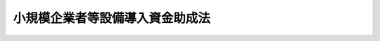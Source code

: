 .. _S31HO115:

================================
小規模企業者等設備導入資金助成法
================================

.. raw:: html
    
    
    <b>小規模企業者等設備導入資金助成法<br>
    （昭和三十一年五月二十二日法律第百十五号）</b><br><br><div align="right">最終改正：平成二三年一二月一四日法律第一二二号</div><br><p>
    </p><div class="arttitle"><a name="1000000000000000000000000000000000000000000000000100000000000000000000000000000">（目的）</a>
    </div><div class="item"><b>第一条</b>
    <a name="1000000000000000000000000000000000000000000000000100000000001000000000000000000"></a>
    　この法律は、小規模企業者等の創業及び経営基盤の強化に必要な設備の導入の促進に資するための資金の貸付けを行う都道府県に対し、国が必要な助成を行うことにより、小規模企業者等の創業及び経営基盤の強化の促進に寄与することを目的とする。
    </div>
    
    <p>
    </p><div class="arttitle"><a name="1000000000000000000000000000000000000000000000000200000000000000000000000000000">（定義）</a>
    </div><div class="item"><b>第二条</b>
    <a name="1000000000000000000000000000000000000000000000000200000000001000000000000000000"></a>
    　この法律において「小規模企業者等」とは、次の各号のいずれかに該当する者をいう。
    <div class="number"><b><a name="1000000000000000000000000000000000000000000000000200000000001000000001000000000">一</a>
    </b>
    　小規模企業者（常時使用する従業員の数が二十人（商業又はサービス業に属する事業を主たる事業として営む者にあつては、五人）以下の事業者をいう。次号において同じ。）
    </div>
    <div class="number"><b><a name="1000000000000000000000000000000000000000000000000200000000001000000002000000000">二</a>
    </b>
    　小規模企業者以外の中小企業者（<a href="/cgi-bin/idxrefer.cgi?H_FILE=%8f%ba%8e%4f%94%aa%96%40%88%ea%8c%dc%8e%6c&amp;REF_NAME=%92%86%8f%ac%8a%e9%8b%c6%8a%ee%96%7b%96%40&amp;ANCHOR_F=&amp;ANCHOR_T=" target="inyo">中小企業基本法</a>
    （昭和三十八年法律第百五十四号）<a href="/cgi-bin/idxrefer.cgi?H_FILE=%8f%ba%8e%4f%94%aa%96%40%88%ea%8c%dc%8e%6c&amp;REF_NAME=%91%e6%93%f1%8f%f0%91%e6%88%ea%8d%80&amp;ANCHOR_F=1000000000000000000000000000000000000000000000000200000000001000000000000000000&amp;ANCHOR_T=1000000000000000000000000000000000000000000000000200000000001000000000000000000#1000000000000000000000000000000000000000000000000200000000001000000000000000000" target="inyo">第二条第一項</a>
    各号に掲げるものをいう。）であつて、常時使用する従業員の数が政令で定める数以下の事業者であるもののうち、創業及び経営基盤の強化に必要な設備の導入を促進する必要があるものとして政令で定めるもの
    </div>
    </div>
    <div class="item"><b><a name="1000000000000000000000000000000000000000000000000200000000002000000000000000000">２</a>
    </b>
    　この法律において「創業者」とは、次に掲げる者（第一号及び第二号に掲げる者にあつては小規模企業者等となることが見込まれる者に、第三号及び第四号に掲げる者にあつては小規模企業者等に限る。）をいう。
    <div class="number"><b><a name="1000000000000000000000000000000000000000000000000200000000002000000001000000000">一</a>
    </b>
    　事業を営んでいない個人であつて、一月以内に新たに事業を開始する具体的な計画を有するもの（次号に掲げるものを除く。）
    </div>
    <div class="number"><b><a name="1000000000000000000000000000000000000000000000000200000000002000000002000000000">二</a>
    </b>
    　事業を営んでいない個人であつて、二月以内に、新たに会社を設立し、かつ、当該新たに設立された会社が事業を開始する具体的な計画を有するもの
    </div>
    <div class="number"><b><a name="1000000000000000000000000000000000000000000000000200000000002000000003000000000">三</a>
    </b>
    　新たに事業を開始した個人（当該事業を開始した日前に事業を営んでいなかつたものに限る。）であつて、事業を開始した日以後五年を経過していないもの
    </div>
    <div class="number"><b><a name="1000000000000000000000000000000000000000000000000200000000002000000004000000000">四</a>
    </b>
    　新たに設立された会社（当該設立の日前に事業を営んでいなかつた個人により設立されたものに限る。）であつて、その設立の日以後五年を経過していないもの
    </div>
    </div>
    <div class="item"><b><a name="1000000000000000000000000000000000000000000000000200000000003000000000000000000">３</a>
    </b>
    　この法律において「小規模企業者等設備導入資金」とは、小規模企業者等の創業及び経営基盤の強化に必要な設備の導入の促進に資するため、都道府県が貸与機関に対して貸し付ける設備資金貸付事業及び設備貸与事業を行うのに必要な資金をいう。
    </div>
    <div class="item"><b><a name="1000000000000000000000000000000000000000000000000200000000004000000000000000000">４</a>
    </b>
    　この法律において「貸与機関」とは、一般社団法人又は一般財団法人であつて、設備資金貸付事業又は設備貸与事業を行うものをいう。
    </div>
    <div class="item"><b><a name="1000000000000000000000000000000000000000000000000200000000005000000000000000000">５</a>
    </b>
    　この法律において「設備資金貸付事業」とは、次に掲げる設備又はプログラムについて、その設置又はプログラム使用権の取得に充てられる資金の貸付けを行う事業をいう。
    <div class="number"><b><a name="1000000000000000000000000000000000000000000000000200000000005000000001000000000">一</a>
    </b>
    　創業者の設備又はプログラムであつて、その事業を行うために必要があると認められるもの
    </div>
    <div class="number"><b><a name="1000000000000000000000000000000000000000000000000200000000005000000002000000000">二</a>
    </b>
    　小規模企業者等（創業者を除く。次項第二号において同じ。）の設備又はプログラムであつて、その経営基盤の強化を図るために新たに導入する必要があると認められるもの
    </div>
    </div>
    <div class="item"><b><a name="1000000000000000000000000000000000000000000000000200000000006000000000000000000">６</a>
    </b>
    　この法律において「設備貸与事業」とは、次に掲げる設備又はプログラムについて、その譲渡し若しくは貸付け又はプログラム使用権の提供（プログラム使用権を契約に基づき取得させることをいう。以下同じ。）を行う事業をいう。
    <div class="number"><b><a name="1000000000000000000000000000000000000000000000000200000000006000000001000000000">一</a>
    </b>
    　創業者の事業の用に供する設備又はプログラムであつて、その事業を行うために必要があると認められるもの
    </div>
    <div class="number"><b><a name="1000000000000000000000000000000000000000000000000200000000006000000002000000000">二</a>
    </b>
    　小規模企業者等の事業の用に供する設備又はプログラムであつて、その経営基盤の強化を図るために新たに導入する必要があると認められるもの
    </div>
    </div>
    <div class="item"><b><a name="1000000000000000000000000000000000000000000000000200000000007000000000000000000">７</a>
    </b>
    　この法律において「プログラム」とは、<a href="/cgi-bin/idxrefer.cgi?H_FILE=%8f%ba%8e%6c%8c%dc%96%40%8b%e3%81%5a&amp;REF_NAME=%8f%ee%95%f1%8f%88%97%9d%82%cc%91%a3%90%69%82%c9%8a%d6%82%b7%82%e9%96%40%97%a5&amp;ANCHOR_F=&amp;ANCHOR_T=" target="inyo">情報処理の促進に関する法律</a>
    （昭和四十五年法律第九十号）<a href="/cgi-bin/idxrefer.cgi?H_FILE=%8f%ba%8e%6c%8c%dc%96%40%8b%e3%81%5a&amp;REF_NAME=%91%e6%93%f1%8f%f0%91%e6%93%f1%8d%80&amp;ANCHOR_F=1000000000000000000000000000000000000000000000000200000000002000000000000000000&amp;ANCHOR_T=1000000000000000000000000000000000000000000000000200000000002000000000000000000#1000000000000000000000000000000000000000000000000200000000002000000000000000000" target="inyo">第二条第二項</a>
    に規定するプログラムをいい、「プログラム使用権」とは、プログラムを情報処理（<a href="/cgi-bin/idxrefer.cgi?H_FILE=%8f%ba%8e%6c%8c%dc%96%40%8b%e3%81%5a&amp;REF_NAME=%93%af%8f%f0%91%e6%88%ea%8d%80&amp;ANCHOR_F=1000000000000000000000000000000000000000000000000200000000001000000000000000000&amp;ANCHOR_T=1000000000000000000000000000000000000000000000000200000000001000000000000000000#1000000000000000000000000000000000000000000000000200000000001000000000000000000" target="inyo">同条第一項</a>
    に規定する情報処理をいう。）のために使用する権利をいう。
    </div>
    
    <p>
    </p><div class="arttitle"><a name="1000000000000000000000000000000000000000000000000300000000000000000000000000000">（都道府県に対する国の助成等）</a>
    </div><div class="item"><b>第三条</b>
    <a name="1000000000000000000000000000000000000000000000000300000000001000000000000000000"></a>
    　国は、小規模企業者等の創業及び経営基盤の強化に資するため、都道府県が小規模企業者等設備導入資金の貸付けの事業（以下「小規模企業者等設備導入資金貸付事業」という。）を行うときは、その都道府県に対し、予算の範囲内において、その事業に必要な資金の一部を貸し付けることができる。ただし、第十条第一項の規定により都道府県が設置する特別会計において小規模企業者等設備導入資金貸付事業に運用することができる資金の額がその事業を行うのに必要かつ適当と認められる一定額に達した都道府県については、この限りでない。
    </div>
    <div class="item"><b><a name="1000000000000000000000000000000000000000000000000300000000002000000000000000000">２</a>
    </b>
    　前項ただし書の一定額は、都道府県ごとに、経済産業大臣が財務大臣と協議して定める。
    </div>
    
    <p>
    </p><div class="arttitle"><a name="1000000000000000000000000000000000000000000000000400000000000000000000000000000">（貸付金の限度）</a>
    </div><div class="item"><b>第四条</b>
    <a name="1000000000000000000000000000000000000000000000000400000000001000000000000000000"></a>
    　都道府県が貸与機関に対して貸し付けることができる小規模企業者等設備導入資金の金額は、設備資金貸付事業にあつては当該事業を行うのに必要な金額に相当する額以内の額、設備貸与事業にあつては当該事業を行うのに必要な金額の二分の一に相当する額以内の額とする。
    </div>
    <div class="item"><b><a name="1000000000000000000000000000000000000000000000000400000000002000000000000000000">２</a>
    </b>
    　貸与機関が小規模企業者等設備導入資金の貸付けを受けて行う設備資金貸付事業に係る一の借主に対して貸し付けることができる貸付金の金額は、一の設備又は一のプログラム使用権につき、貸与機関が必要と認めた金額の二分の一に相当する額以内の額とする。
    </div>
    
    <p>
    </p><div class="arttitle"><a name="1000000000000000000000000000000000000000000000000500000000000000000000000000000">（利率及び償還期間）</a>
    </div><div class="item"><b>第五条</b>
    <a name="1000000000000000000000000000000000000000000000000500000000001000000000000000000"></a>
    　都道府県が貸し付ける小規模企業者等設備導入資金は、無利子とし、その償還期間は、八年を超えない範囲内で政令で定める期間とする。ただし、<a href="/cgi-bin/idxrefer.cgi?H_FILE=%8f%ba%93%f1%8e%6c%96%40%8e%b5%81%5a&amp;REF_NAME=%8d%7a%8e%52%95%db%88%c0%96%40&amp;ANCHOR_F=&amp;ANCHOR_T=" target="inyo">鉱山保安法</a>
    （昭和二十四年法律第七十号）<a href="/cgi-bin/idxrefer.cgi?H_FILE=%8f%ba%93%f1%8e%6c%96%40%8e%b5%81%5a&amp;REF_NAME=%91%e6%8f%5c%8e%4f%8f%f0%91%e6%88%ea%8d%80&amp;ANCHOR_F=1000000000000000000000000000000000000000000000001300000000001000000000000000000&amp;ANCHOR_T=1000000000000000000000000000000000000000000000001300000000001000000000000000000#1000000000000000000000000000000000000000000000001300000000001000000000000000000" target="inyo">第十三条第一項</a>
    の規定により設置する汚水の処理施設又は騒音を防止するための施設、<a href="/cgi-bin/idxrefer.cgi?H_FILE=%8f%ba%8e%6c%8c%dc%96%40%88%ea%8e%4f%94%aa&amp;REF_NAME=%90%85%8e%bf%89%98%91%f7%96%68%8e%7e%96%40&amp;ANCHOR_F=&amp;ANCHOR_T=" target="inyo">水質汚濁防止法</a>
    （昭和四十五年法律第百三十八号）<a href="/cgi-bin/idxrefer.cgi?H_FILE=%8f%ba%8e%6c%8c%dc%96%40%88%ea%8e%4f%94%aa&amp;REF_NAME=%91%e6%93%f1%8f%f0%91%e6%93%f1%8d%80&amp;ANCHOR_F=1000000000000000000000000000000000000000000000000200000000002000000000000000000&amp;ANCHOR_T=1000000000000000000000000%E8%A6%8F%E5%AE%9A%E3%81%99%E3%82%8B%E7%89%B9%E5%AE%9A%E6%96%BD%E8%A8%AD%E3%81%8B%E3%82%89%E6%8E%92%E5%87%BA%E3%81%95%E3%82%8C%E3%82%8B%E6%B1%9A%E6%B0%B4%E5%8F%88%E3%81%AF%E5%BB%83%E6%B6%B2%E3%82%92%E5%87%A6%E7%90%86%E3%81%99%E3%82%8B%E3%81%9F%E3%82%81%E3%81%AE%E6%96%BD%E8%A8%AD%E5%8F%8A%E3%81%B3%E3%81%93%E3%82%8C%E3%81%AB%E9%99%84%E5%B1%9E%E3%81%99%E3%82%8B%E6%96%BD%E8%A8%AD%E3%80%81&lt;A%20HREF=" target="inyo">大気汚染防止法</a>
    （昭和四十三年法律第九十七号）<a href="/cgi-bin/idxrefer.cgi?H_FILE=%8f%ba%8e%6c%8e%4f%96%40%8b%e3%8e%b5&amp;REF_NAME=%91%e6%93%f1%8f%f0%91%e6%8e%4f%8d%80&amp;ANCHOR_F=1000000000000000000000000000000000000000000000000200000000003000000000000000000&amp;ANCHOR_T=1000000000000000000000000000000000000000000000000200000000003000000000000000000#1000000000000000000000000000000000000000000000000200000000003000000000000000000" target="inyo">第二条第三項</a>
    に規定するばい煙処理施設又は<a href="/cgi-bin/idxrefer.cgi?H_FILE=%8f%ba%8e%6c%8e%4f%96%40%8b%e3%8e%b5&amp;REF_NAME=%93%af%8f%f0%91%e6%8f%5c%8d%80&amp;ANCHOR_F=1000000000000000000000000000000000000000000000000200000000010000000000000000000&amp;ANCHOR_T=1000000000000000000000000000000000000000000000000200000000010000000000000000000#1000000000000000000000000000000000000000000000000200000000010000000000000000000" target="inyo">同条第十項</a>
    に規定する一般粉じん発生施設若しくは<a href="/cgi-bin/idxrefer.cgi?H_FILE=%8f%ba%8e%6c%8e%4f%96%40%8b%e3%8e%b5&amp;REF_NAME=%93%af%8f%f0%91%e6%8f%5c%88%ea%8d%80&amp;ANCHOR_F=1000000000000000000000000000000000000000000000000200000000011000000000000000000&amp;ANCHOR_T=1000000000000000000000000000000000000000000000000200000000011000000000000000000#1000000000000000000000000000000000000000000000000200000000011000000000000000000" target="inyo">同条第十一項</a>
    に規定する特定粉じん発生施設から排出され若しくは飛散する粉じんを防止するための施設、<a href="/cgi-bin/idxrefer.cgi?H_FILE=%8f%ba%8e%6c%8e%4f%96%40%8b%e3%94%aa&amp;REF_NAME=%91%9b%89%b9%8b%4b%90%a7%96%40&amp;ANCHOR_F=&amp;ANCHOR_T=" target="inyo">騒音規制法</a>
    （昭和四十三年法律第九十八号）<a href="/cgi-bin/idxrefer.cgi?H_FILE=%8f%ba%8e%6c%8e%4f%96%40%8b%e3%94%aa&amp;REF_NAME=%91%e6%93%f1%8f%f0%91%e6%93%f1%8d%80&amp;ANCHOR_F=1000000000000000000000000000000000000000000000000200000000002000000000000000000&amp;ANCHOR_T=1000000000000000000000000000000000000000000000000200000000002000000000000000000#1000000000000000000000000000000000000000000000000200000000002000000000000000000" target="inyo">第二条第二項</a>
    の特定工場等において発生する騒音を防止するための施設、<a href="/cgi-bin/idxrefer.cgi?H_FILE=%8f%ba%8c%dc%88%ea%96%40%98%5a%8e%6c&amp;REF_NAME=%90%55%93%ae%8b%4b%90%a7%96%40&amp;ANCHOR_F=&amp;ANCHOR_T=" target="inyo">振動規制法</a>
    （昭和五十一年法律第六十四号）<a href="/cgi-bin/idxrefer.cgi?H_FILE=%8f%ba%8c%dc%88%ea%96%40%98%5a%8e%6c&amp;REF_NAME=%91%e6%93%f1%8f%f0%91%e6%93%f1%8d%80&amp;ANCHOR_F=1000000000000000000000000000000000000000000000000200000000002000000000000000000&amp;ANCHOR_T=1000000000000000000000000000000000000000000000000200000000002000000000000000000#1000000000000000000000000000000000000000000000000200000000002000000000000000000" target="inyo">第二条第二項</a>
    の特定工場等において発生する振動を防止するための施設、<a href="/cgi-bin/idxrefer.cgi?H_FILE=%8f%ba%8e%6c%98%5a%96%40%8b%e3%88%ea&amp;REF_NAME=%88%ab%8f%4c%96%68%8e%7e%96%40&amp;ANCHOR_F=&amp;ANCHOR_T=" target="inyo">悪臭防止法</a>
    （昭和四十六年法律第九十一号）<a href="/cgi-bin/idxrefer.cgi?H_FILE=%8f%ba%8e%6c%98%5a%96%40%8b%e3%88%ea&amp;REF_NAME=%91%e6%8e%4f%8f%f0&amp;ANCHOR_F=1000000000000000000000000000000000000000000000000300000000000000000000000000000&amp;ANCHOR_T=1000000000000000000000000000000000000000000000000300000000000000000000000000000#1000000000000000000000000000000000000000000000000300000000000000000000000000000" target="inyo">第三条</a>
    に規定する悪臭原因物の事業場からの排出を防止するための施設、<a href="/cgi-bin/idxrefer.cgi?H_FILE=%95%bd%88%ea%88%ea%96%40%88%ea%81%5a%8c%dc&amp;REF_NAME=%83%5f%83%43%83%49%83%4c%83%56%83%93%97%de%91%ce%8d%f4%93%c1%95%ca%91%5b%92%75%96%40&amp;ANCHOR_F=&amp;ANCHOR_T=" target="inyo">ダイオキシン類対策特別措置法</a>
    （平成十一年法律第百五号）<a href="/cgi-bin/idxrefer.cgi?H_FILE=%95%bd%88%ea%88%ea%96%40%88%ea%81%5a%8c%dc&amp;REF_NAME=%91%e6%93%f1%8f%f0%91%e6%93%f1%8d%80&amp;ANCHOR_F=1000000000000000000000000000000000000000000000000200000000002000000000000000000&amp;ANCHOR_T=1000000000000000000000000000000000000000000000000200000000002000000000000000000#1000000000000000000000000000000000000000000000000200000000002000000000000000000" target="inyo">第二条第二項</a>
    に規定する特定施設から排出されるダイオキシン類（<a href="/cgi-bin/idxrefer.cgi?H_FILE=%95%bd%88%ea%88%ea%96%40%88%ea%81%5a%8c%dc&amp;REF_NAME=%93%af%8f%f0%91%e6%88%ea%8d%80&amp;ANCHOR_F=1000000000000000000000000000000000000000000000000200000000001000000000000000000&amp;ANCHOR_T=1000000000000000000000000000000000000000000000000200000000001000000000000000000#1000000000000000000000000000000000000000000000000200000000001000000000000000000" target="inyo">同条第一項</a>
    に規定するダイオキシン類をいう。）の排出を防止するための施設その他公害を防止するための施設であつて政令で定めるものに係る貸付金の償還期間は、十三年を超えない範囲内で政令で定める期間とする。
    </div>
    <div class="item"><b><a name="1000000000000000000000000000000000000000000000000500000000002000000000000000000">２</a>
    </b>
    　貸与機関が小規模企業者等設備導入資金の貸付けを受けて行う設備資金貸付事業に係る貸付金は、無利子とし、その償還期間は、七年を超えない範囲内で政令で定める期間とする。ただし、前項ただし書に規定する施設に係る貸付金の償還期間は、十二年を超えない範囲内で政令で定める期間とする。
    </div>
    <div class="item"><b><a name="1000000000000000000000000000000000000000000000000500000000003000000000000000000">３</a>
    </b>
    　貸与機関が小規模企業者等設備導入資金の貸付けを受けて行う設備貸与事業に係る設備の譲渡し若しくは貸付け又はプログラム使用権の提供の対価の支払期間は、七年を超えない範囲内で政令で定める期間とする。ただし、第一項ただし書に規定する施設に係る対価の支払期間は、十二年を超えない範囲内で政令で定める期間とする。
    </div>
    
    <p>
    </p><div class="arttitle"><a name="1000000000000000000000000000000000000000000000000600000000000000000000000000000">（担保又は保証人）</a>
    </div><div class="item"><b>第六条</b>
    <a name="1000000000000000000000000000000000000000000000000600000000001000000000000000000"></a>
    　貸与機関は、小規模企業者等設備導入資金の貸付けを受けて行う設備資金貸付事業に係る資金の貸付けについては、借主に対し、担保を提供させ、又は保証人を立てさせなければならない。
    </div>
    <div class="item"><b><a name="1000000000000000000000000000000000000000000000000600000000002000000000000000000">２</a>
    </b>
    　前項の保証人は、借主と連帯して債務を負担するものとする。
    </div>
    
    <p>
    </p><div class="arttitle"><a name="1000000000000000000000000000000000000000000000000700000000000000000000000000000">（期限前償還）</a>
    </div><div class="用権の提供の対価の全部若しくは一部の支払を請求することができる。"><b><a name="1000000000000000000000000000000000000000000000000700000000002000000001000000000">一</a>
    </b>
    　貸付金を貸付けの目的以外の目的に使用し、又は設備を譲渡し若しくは貸付けの目的以外の目的に使用し、若しくはプログラムをプログラム使用権の提供の目的以外の目的に使用したとき。
    </div>
    <div class="number"><b><a name="1000000000000000000000000000000000000000000000000700000000002000000002000000000">二</a>
    </b>
    　貸付金の償還又は設備の譲渡し若しくは貸付け若しくはプログラム使用権の提供の対価の支払を怠つたとき。
    </div>
    <div class="number"><b><a name="1000000000000000000000000000000000000000000000000700000000002000000003000000000">三</a>
    </b>
    　その他正当な理由がないのに貸付金の貸付け又は設備の譲渡し若しくは貸付け若しくはプログラム使用権の提供の条件に違反したとき。
    </div>
    
    
    <p>
    </p><div class="arttitle"><a name="1000000000000000000000000000000000000000000000000800000000000000000000000000000">（償還の免除）</a>
    </div><div class="item"><b>第八条</b>
    <a name="1000000000000000000000000000000000000000000000000800000000001000000000000000000"></a>
    　都道府県は、災害その他貸与機関から資金の貸付け又は設備の譲渡し若しくは貸付けを受けた者の責めに帰することができない理由により、その者が資金の貸付け又は設備の譲渡し若しくは貸付けを受けて設置した設備が滅失した場合において、やむを得ないと認められるときは、経済産業大臣の承認を受けて、小規模企業者等設備導入資金の貸付金の全部又は一部の償還を免除することができる。
    </div>
    
    <p>
    </p><div class="arttitle"><a name="1000000000000000000000000000000000000000000000000900000000000000000000000000000">（違約金）</a>
    </div><div class="item"><b>第九条</b>
    <a name="1000000000000000000000000000000000000000000000000900000000001000000000000000000"></a>
    　都道府県は、貸与機関が支払期日までに貸付金を償還せず、又は第七条第一項第二号に該当することを理由として同項の規定による請求を受けた金額を支払わなかつたときは、支払期日の翌日から支払の日までの日数に応じその延滞した額につき年十・七五パーセントの割合で計算した違約金を支払うべきことを請求することができる。
    </div>
    <div class="item"><b><a name="1000000000000000000000000000000000000000000000000900000000002000000000000000000">２</a>
    </b>
    　都道府県は、貸与機関が第七条第一項第一号又は第三号に該当することを理由として同項の規定による請求をするときは、当該請求に係る貸付金の貸付けの日から支払の日までの日数に応じ貸付金の金額につき年十・七五パーセントの割合で計算した違約金を支払うべきことを併せて請求することができる。
    </div>
    <div class="item"><b><a name="1000000000000000000000000000000000000000000000000900000000003000000000000000000">３</a>
    </b>
    　貸与機関は、小規模企業者等設備導入資金の貸付けを受けて行う設備資金貸付事業又は設備貸与事業に係る資金の貸付け又は設備の譲渡し若しくは貸付け若しくはプログラム使用権の提供を受けた者が支払期日までに貸付金を償還せず、若しくは譲渡し若しくは貸付け若しくは提供の対価の支払をせず、又は第七条第二項第二号に該当することを理由として同項の規定による請求を受けた金額を支払わなかつたときは、支払期日の翌日から支払の日までの日数に応じその延滞した額につき年十・七五パーセントの割合で計算した違約金を支払うべきことを請求することができる。
    </div>
    <div class="item"><b><a name="1000000000000000000000000000000000000000000000000900000000004000000000000000000">４</a>
    </b>
    　貸与機関は、小規模企業者等設備導入資金の貸付けを受けて行う設備資金貸付事業又は設備貸与事業に係る資金の貸付け又は設備の譲渡し若しくは貸付け若しくはプログラム使用権の提供を受けた者が第七条第二項第一号又は第三号に該当することを理由として同項の規定による請求をするときは、当該請求に係る貸付金の貸付けの日又は設備の譲渡し若しくは貸付け若しくはプログラム使用権の提供の日から支払の日までの日数に応じ貸付金又は譲渡し若しくは貸付け若しくは提供の対価の金額につき年十・七五パーセントの割合で計算した違約金を支払うべきことを併せて請求することができる。
    </div>
    
    <p>
    </p><div class="arttitle"><a name="1000000000000000000000000000000000000000000000001000000000000000000000000000000">（県の特別会計）</a>
    </div><div class="item"><b>第十条</b>
    <a name="1000000000000000000000000000000000000000000000001000000000001000000000000000000"></a>
    　都道府県は、特別会計を設置して小規模企業者等設備導入資金貸付事業の経理を行わなければならない。
    </div>
    <div class="item"><b><a name="1000000000000000000000000000000000000000000000001000000000002000000000000000000">２</a>
    </b>
    　前項の特別会計（以下「県の特別会計」という。）においては、都道府県の一般会計（以下「県の一般会計」という。）からの繰入金、第三条第一項の規定による国の貸付金（以下「国の貸付金」という。）、償還金（第七条第一項の規定による請求に係る償還金を含む。）、前条第一項及び第二項の違約金並びに附属雑収入をもつてその歳入とし、貸付金並びに第十三条第一項から第三項までの規定による国への償還金及び同条第四項の規定による県の一般会計への繰入金その他の諸費をもつてその歳出とする。
    </div>
    <div class="item"><b><a name="1000000000000000000000000000000000000000000000001000000000003000000000000000000">３</a>
    </b>
    　<a href="/cgi-bin/idxrefer.cgi?H_FILE=%95%bd%88%ea%8e%6c%96%40%88%ea%8e%6c%8e%b5&amp;REF_NAME=%93%c6%97%a7%8d%73%90%ad%96%40%90%6c%92%86%8f%ac%8a%e9%8b%c6%8a%ee%94%d5%90%ae%94%f5%8b%40%8d%5c%96%40&amp;ANCHOR_F=&amp;ANCHOR_T=" target="inyo">独立行政法人中小企業基盤整備機構法</a>
    （平成十四年法律第百四十七号）<a href="/cgi-bin/idxrefer.cgi?H_FILE=%95%bd%88%ea%8e%6c%96%40%88%ea%8e%6c%8e%b5&amp;REF_NAME=%91%e6%8f%5c%8c%dc%8f%f0%91%e6%88%ea%8d%80%91%e6%8e%4f%8d%86&amp;ANCHOR_F=1000000000000000000000000000000000000000000000001500000000001000000003000000000&amp;ANCHOR_T=1000000000000000000000000000000000000000000000001500000000001000000003000000000#1000000000000000000000000000000000000000000000001500000000001000000003000000000" target="inyo">第十五条第一項第三号</a>
    の規定により独立行政法人中小企業基盤整備機構から資金の貸付けを受けて<a href="/cgi-bin/idxrefer.cgi?H_FILE=%95%bd%88%ea%8e%6c%96%40%88%ea%8e%6c%8e%b5&amp;REF_NAME=%93%af%8d%86&amp;ANCHOR_F=1000000000000000000000000000000000000000000000001500000000001000000003000000000&amp;ANCHOR_T=1000000000000000000000000000000000000000000000001500000000001000000003000000000#1000000000000000000000000000000000000000000000001500000000001000000003000000000" target="inyo">同号</a>
    イからニまでのいずれかに掲げる事業を行う都道府県又は独立行政法人中小企業基盤整備機構に対する<a href="/cgi-bin/idxrefer.cgi?H_FILE=%95%bd%88%ea%8e%6c%96%40%88%ea%8e%6c%8e%b5&amp;REF_NAME=%93%af%8d%80%91%e6%8e%6c%8d%86&amp;ANCHOR_F=1000000000000000000000000000000000000000000000001500000000001000000004000000000&amp;ANCHOR_T=1000000000000000000000000000000000000000000000001500000000001000000004000000000#1000000000000000000000000000000000000000000000001500000000001000000004000000000" target="inyo">同項第四号</a>
    の資金の貸付けを行う都道府県にあつては、その経理を県の特別会計において併せて行うことができる。この場合においては、当該都道府県は、当該経理を他の経理と区分して行うものとする。
    </div>
    
    <p>
    </p><div class="arttitle"><a name="1000000000000000000000000000000000000000000000001100000000000000000000000000000">（国の貸付金の額及び利率）</a>
    </div><div class="item"><b>第十一条</b>
    <a name="1000000000000000000000000000000000000000000000001100000000001000000000000000000"></a>
    　一の都道府県に対する国の貸付金の額は、当該都道府県が小規模企業者等設備導入資金貸付事業の貸付けの財源に充てるため県の一般会計から県の特別会計に繰り入れる金額と同額以内とする。
    </div>
    <div class="item"><b><a name="1000000000000000000000000000000000000000000000001100000000002000000000000000000">２</a>
    </b>
    　国の貸付金は、無利子とする。
    </div>
    
    <p>
    </p><div class="item"><b><a name="1000000000000000000000000000000000000000000000001200000000000000000000000000000">第十二条</a>
    </b>
    <a name="1000000000000000000000000000000000000000000000001200000000001000000000000000000"></a>
    　削除
    </div>
    
    <p>
    </p><div class="arttitle"><a name="1000000000000000000000000000000000000000000000001300000000000000000000000000000">（国の貸付金の償還等）</a>
    </div><div class="item"><b>第十三条</b>
    <a name="1000000000000000000000000000000000000000000000001300000000001000000000000000000"></a>
    　都道府県は、小規模企業者等設備導入資金貸付事業を廃止したときは、政令で定めるところにより、当該事業に係る貸付金の未貸付額及びその後において支払を受ける当該事業に係る貸付金の償還額の合計額に、第一号に掲げる金額の第二号に掲げる金額に対する割合を乗じて得た額の全部又は一部を国に償還しなければならない。
    <div class="number"><b><a name="1000000000000000000000000000000000000000000000001300000000001000000001000000000">一</a>
    </b>
    　国の貸付金の総額（次項又は第三項の規定により国に償還した金額を除く。次項第一号において同じ。）
    </div>
    <div class="number"><b><a name="1000000000000000000000000000000000000000000000001300000000001000000002000000000">二</a>
    </b>
    　前号に掲げる金額とその都道府県が小規模企業者等設備導入資金貸付事業に係る貸付金の財源に充てるため県の一般会計から県の特別会計に繰り入れた金額の総額（第四項の規定により県の一般会計に繰り入れた金額を除く。）との合計額
    </div>
    </div>
    <div class="item"><b><a name="1000000000000000000000000000000000000000000000001300000000002000000000000000000">２</a>
    </b>
    　都道府県は、毎年度、当該年度の前々年度の県の特別会計の決算上の剰余金の額が政令で定める額を超えるときは、その超える額に第一号に掲げる金額の第二号に掲げる金額に対する割合を乗じて得た額に相当する金額を、政令で定めるところにより国に償還しなければならない。　
    <div class="number"><b><a name="1000000000000000000000000000000000000000000000001300000000002000000001000000000">一</a>
    </b>
    　当該年度の前々年度までの国の貸付金の総額
    </div>
    <div class="number"><b><a name="1000000000000000000000000000000000000000000000001300000000002000000002000000000">二</a>
    </b>
    　前号に掲げる金額とその都道府県が当該年度の前々年度までに小規模企業者等設備導入資金貸付事業に係る貸付金の財源に充てるため県の一般会計から県の特別会計に繰り入れた金額の総額（第四項の規定により県の一般会計に繰り入れた金額を除く。）との合計額
    </div>
    </div>
    <div class="item"><b><a name="1000000000000000000000000000000000000000000000001300000000003000000000000000000">３</a>
    </b>
    　前二項の規定は、都道府県が、小規模企業者等設備導入資金貸付事業を廃止する前に、国の貸付金の全部又は一部に相当する金額を国に償還することを妨げるものではない。
    </div>
    <div class="item"><b><a name="1000000000000000000000000000000000000000000000001300000000004000000000000000000">４</a>
    </b>
    　都道府県は、毎年度、前二項の規定により国への償還を行つた場合に限り、政令で定める額を限度として、小規模企業者等設備導入資金貸付事業に係る貸付金の財源に充てるため県の一般会計から県の特別会計に繰り入れた金額の総額の一部に相当する金額を、政令で定めるところにより県の一般会計に繰り入れることができる。
    </div>
    
    <p>
    </p><div class="arttitle"><a name="1000000000000000000000000000000000000000000000001400000000000000000000000000000">（貸与機関）</a>
    </div><div class="item"><b>第十四条</b>
    <a name="1000000000000000000000000000000000000000000000001400000000001000000000000000000"></a>
    　都道府県が国の貸付金を財源の一部として小規模企業者等設備導入資金を貸し付けることができる貸与機関は、次の各号に適合するものでなければならない。
    <div class="number"><b><a name="1000000000000000000000000000000000000000000000001400000000001000000001000000000">一</a>
    </b>
    　その出資金額又は拠出された金額の全額が地方公共団体により出資又は拠出をされていること。
    </div>
    <div class="number"><b><a name="1000000000000000000000000000000000000000000000001400000000001000000002000000000">二</a>
    </b>
    　その設備資金貸付事業及び設備貸与事業の業務の方法が経済産業省令で定める基準に従い定められていること。
    </div>
    <div class="number"><b><a name="1000000000000000000000000000000000000000000000001400000000001000000003000000000">三</a>
    </b>
    　設備資金貸付事業又は設備貸与事業に係る資金の貸付け又は設備の譲渡し若しくは貸付け若しくはプログラム使用権の提供を受けた者の依頼に応じて当該設備又は当該プログラム使用権に係るプログラムの効率的な利用に資するため必要な情報の提供及び助言を行う事業を併せて行うものであること。
    </div>
    <div class="number"><b><a name="1000000000000000000000000000000000000000000000001400000000001000000004000000000">四</a>
    </b>
    　前三号に掲げるもののほか、経済産業省令で定める要件に適合すること。
    </div>
    </div>
    
    <p>
    </p><div class="item"><b><a name="1000000000000000000000000000000000000000000000001500000000000000000000000000000">第十五条</a>
    </b>
    <a name="1000000000000000000000000000000000000000000000001500000000001000000000000000000"></a>
    　株式会社日本政策金融公庫又は沖縄振興開発金融公庫は、<a href="/cgi-bin/idxrefer.cgi?H_FILE=%95%bd%88%ea%8b%e3%96%40%8c%dc%8e%b5&amp;REF_NAME=%8a%94%8e%ae%89%ef%8e%d0%93%fa%96%7b%90%ad%8d%f4%8b%e0%97%5a%8c%f6%8c%c9%96%40&amp;ANCHOR_F=&amp;ANCHOR_T=" target="inyo">株式会社日本政策金融公庫法</a>
    （平成十九年法律第五十七号）<a href="/cgi-bin/idxrefer.cgi?H_FILE=%95%bd%88%ea%8b%e3%96%40%8c%dc%8e%b5&amp;REF_NAME=%91%e6%8f%5c%88%ea%8f%f0&amp;ANCHOR_F=1000000000000000000000000000000000000000000000001100000000000000000000000000000&amp;ANCHOR_T=1000000000000000000000000000000000000000000000001100000000000000000000000000000#1000000000000000000000000000000000000000000000001100000000000000000000000000000" target="inyo">第十一条</a>
    又は<a href="/cgi-bin/idxrefer.cgi?H_FILE=%8f%ba%8e%6c%8e%b5%96%40%8e%4f%88%ea&amp;REF_NAME=%89%ab%93%ea%90%55%8b%bb%8a%4a%94%ad%8b%e0%97%5a%8c%f6%8c%c9%96%40&amp;ANCHOR_F=&amp;ANCHOR_T=" target="inyo">沖縄振興開発金融公庫法</a>
    （昭和四十七年法律第三十一号）<a href="/cgi-bin/idxrefer.cgi?H_FILE=%8f%ba%8e%6c%8e%b5%96%40%8e%4f%88%ea&amp;REF_NAME=%91%e6%8f%5c%8b%e3%8f%f0&amp;ANCHOR_F=1000000000000000000000000000000000000000000000001900000000000000000000000000000&amp;ANCHOR_T=1000000000000000000000000000000000000000000000001900000000000000000000000000000#1000000000000000000000000000000000000000000000001900000000000000000000000000000" target="inyo">第十九条</a>
    の規定にかかわらず、都道府県から小規模企業者等設備導入資金の貸付けを受けている貸与機関に対し、その行う設備貸与事業に必要な長期資金を貸し付けることができる。
    </div>
    <div class="item"><b><a name="1000000000000000000000000000000000000000000000001500000000002000000000000000000">２</a>
    </b>
    　前項の規定による貸付けは、<a href="/cgi-bin/idxrefer.cgi?H_FILE=%95%bd%88%ea%8b%e3%96%40%8c%dc%8e%b5&amp;REF_NAME=%8a%94%8e%ae%89%ef%8e%d0%93%fa%96%7b%90%ad%8d%f4%8b%e0%97%5a%8c%f6%8c%c9%96%40&amp;ANCHOR_F=&amp;ANCHOR_T=" target="inyo">株式会社日本政策金融公庫法</a>
    又は<a href="/cgi-bin/idxrefer.cgi?H_FILE=%8f%ba%8e%6c%8e%b5%96%40%8e%4f%88%ea&amp;REF_NAME=%89%ab%93%ea%90%55%8b%bb%8a%4a%94%ad%8b%e0%97%5a%8c%f6%8c%c9%96%40&amp;ANCHOR_F=&amp;ANCHOR_T=" target="inyo">沖縄振興開発金融公庫法</a>
    の適用については、<a href="/cgi-bin/idxrefer.cgi?H_FILE=%95%bd%88%ea%8b%e3%96%40%8c%dc%8e%b5&amp;REF_NAME=%8a%94%8e%ae%89%ef%8e%d0%93%fa%96%7b%90%ad%8d%f4%8b%e0%97%5a%8c%f6%8c%c9%96%40%91%e6%8f%5c%88%ea%8f%f0%91%e6%88%ea%8d%80%91%e6%88%ea%8d%86&amp;ANCHOR_F=1000000000000000000000000000000000000000000000001100000000001000000001000000000&amp;ANCHOR_T=1000000000000000000000000000000000000000000000001100000000001000000001000000000#1000000000000000000000000000000000000000000000001100000000001000000001000000000" target="inyo">株式会社日本政策金融公庫法第十一条第一項第一号</a>
    の規定による<a href="/cgi-bin/idxrefer.cgi?H_FILE=%95%bd%88%ea%8b%e3%96%40%8c%dc%8e%b5&amp;REF_NAME=%93%af%96%40&amp;ANCHOR_F=&amp;ANCHOR_T=" target="inyo">同法</a>
    別表第一第十四号の下欄に掲げる資金の貸付けの業務又は<a href="/cgi-bin/idxrefer.cgi?H_FILE=%8f%ba%8e%6c%8e%b5%96%40%8e%4f%88%ea&amp;REF_NAME=%89%ab%93%ea%90%55%8b%bb%8a%4a%94%ad%8b%e0%97%5a%8c%f6%8c%c9%96%40%91%e6%8f%5c%8b%e3%8f%f0&amp;ANCHOR_F=1000000000000000000000000000000000000000000000001900000000000000000000000000000&amp;ANCHOR_T=1000000000000000000000000000000000000000000000001900000000000000000000000000000#1000000000000000000000000000000000000000000000001900000000000000000000000000000" target="inyo">沖縄振興開発金融公庫法第十九条</a>
    の業務とみなす。
    </div>
    
    <p>
    </p><div class="item"><b><a name="1000000000000000000000000000000000000000000000001600000000000000000000000000000">第十六条</a>
    </b>
    <a name="1000000000000000000000000000000000000000000000001600000000001000000000000000000"></a>
    　都道府県から小規模企業者等設備導入資金の貸付けを受けている貸与機関が行う設備貸与事業に係る設備（プログラムを記録した物を含む。）の譲渡し又は貸付けについては、<a href="/cgi-bin/idxrefer.cgi?H_FILE=%8f%ba%8e%4f%98%5a%96%40%88%ea%8c%dc%8b%e3&amp;REF_NAME=%8a%84%95%8a%94%cc%94%84%96%40&amp;ANCHOR_F=&amp;ANCHOR_T=" target="inyo">割賦販売法</a>
    （昭和三十六年法律第百五十九号）<a href="/cgi-bin/idxrefer.cgi?H_FILE=%8f%ba%8e%4f%98%5a%96%40%88%ea%8c%dc%8b%e3&amp;REF_NAME=%91%e6%93%f1%8f%cd&amp;ANCHOR_F=1000000000002000000000000000000000000000000000000000000000000000000000000000000&amp;ANCHOR_T=1000000000002000000000000000000000000000000000000000000000000000000000000000000#1000000000002000000000000000000000000000000000000000000000000000000000000000000" target="inyo">第二章</a>
    の規定は、適用しない。
    </div>
    
    
    <br><a name="5000000000000000000000000000000000000000000000000000000000000000000000000000000"></a>
    　　　<a name="5000000001000000000000000000000000000000000000000000000000000000000000000000000"><b>附　則</b></a>
    <br><p>
    </p><div class="arttitle">（施行期日）</div>
    <div class="item"><b>第一条</b>
    　この法律は、公布の日から施行する。ただし、附則第二条及び第三条の規定は、昭和三十二年四月一日から施行する。
    </div>
    
    <p>
    </p><div class="arttitle">（経過措置）</div>
    <div class="item"><b>第二条</b>
    　都道府県は、第三条第一項の規定による補助金の交付を受けたときは、国が昭和二十二年度から昭和二十八年度までに共同施設の設置のための補助金であつて政令で定めるものを交付した者に対して有する債権を承継するものとする。
    </div>
    <div class="item"><b>２</b>
    　都道府県は、前項の規定により承継した債権に係る債務を免除しようとするときは、政令で定めるところにより、経済産業大臣の承認を受けなければならない。
    </div>
    <div class="item"><b>３</b>
    　第一項の規定による承継した債権に係る収入金は、国の貸付金とみなして第十条第二項及び第十三条の規定を適用する。
    </div>
    
    <p>
    </p><div class="item"><b>第三条</b>
    　道府県が第三条第一項の規定による補助金の交付を受けたときは、国が昭和二十九年度及び昭和三十年度において中小企業等協同組合の共同施設の設置及び中小企業の設備の近代化のために交付した補助金に係るその道府県の国に対する義務は、免除されたものとなるものとする。ただし、経済産業大臣は、道府県がその補助金の交付の条件に違反したときは、その補助金の返還を命ずることができる。
    </div>
    <div class="item"><b>２</b>
    　第八条の規定は、道府県が前項に規定する昭和二十九年度及び昭和三十年度における国からの補助金を財源の一部として交付した資金に係る債務を免除しようとする場合に準用する。
    </div>
    <div class="item"><b>３</b>
    　第一項の規定する昭和二十九年度及び昭和三十年度における国からの補助金を財源の一部として交付した資金に係る収入金は、県の特別会計の歳入とする。
    </div>
    <div class="item"><b>４</b>
    　前項に規定する収入金は、政令で定めるところにより、二の部分に分けてそれぞれ国の貸付金及び道府県が小規模企業者等設備導入資金貸付事業に係る貸付金の財源に充てるため県の一般会計から県の特別会計に繰り入れた金額とみなして第十三条の規定を適用する。
    </div>
    
    <br>　　　<a name="5000000002000000000000000000000000000000000000000000000000000000000000000000000"><b>附　則　（昭和三二年六月三日法律第一六四号）　抄</b></a>
    <br><p></p><div class="arttitle">（施行期日）</div>
    <div class="item"><b>１</b>
    　この法律は、公布の日から起算して三箇月をこえない範囲内で政令で定める日から施行する。
    </div>
    
    <br>　　　<a name="5000000003000000000000000000000000000000000000000000000000000000000000000000000"><b>附　則　（昭和三五年三月一五日法律第六号）</b></a>
    <br><p>
    　この法律は、公布の日から施行する。
    
    
    <br>　　　<a name="5000000004000000000000000000000000000000000000000000000000000000000000000000000"><b>附　則　（昭和三六年三月三一日法律第三四号）</b></a>
    <br></p><p>
    　この法律は、昭和三十六年四月一日から施行する。
    
    
    <br>　　　<a name="5000000005000000000000000000000000000000000000000000000000000000000000000000000"><b>附　則　（昭和三七年六月二日法律第一四六号）　抄</b></a>
    <br></p><p></p><div class="arttitle">（施行期日）</div>
    <div class="item"><b>１</b>
    　この法律は、公布の日から起算して六月をこえない範囲内において政令で定める日から施行する。ただし、附則第三項の規定は、昭和三十八年四月一日から施行する。
    </div>
    
    <br>　　　<a name="5000000006000000000000000000000000000000000000000000000000000000000000000000000"><b>附　則　（昭和三八年三月三一日法律第七一号）　抄</b></a>
    <br><p>
    </p><div class="arttitle">（施行期日）</div>
    <div class="item"><b>第一条</b>
    　この法律は、昭和三十八年四月一日から施行する。
    </div>
    
    <p>
    </p><div class="item"><b>第二条</b>
    　削除
    </div>
    
    <p>
    </p><div class="arttitle">（経過措置）</div>
    <div class="item"><b>第三条</b>
    　改正前の第三条第一項の規定により都道府県に交付された国からの補助金及び改正前の第十一条の規定により一般会計から特別会計に繰り入れられた資金を財源とする貸付事業の実施については、なお、従前の例による。
    </div>
    <div class="item"><b>２</b>
    　前項に規定する貸付事業に係る収入金（当該収入金を財源の一部とした貸付事業に係る収入金のうち政令で定めるものを含む。）は、政令で定めるところにより、この部分に分けてそれぞれ小規模企業者等設備導入資金助成法第三条第一項の小規模企業者等設備導入資金貸付事業に係る貸付金の財源に充てるため交付を受けた国の貸付金及び当該財源に充てるため同法第十条第二項の県の一般会計から同項の県の特別会計に繰り入れた金額とみなして、同法第十三条の規定を適用する。
    </div>
    <div class="item"><b>３</b>
    　改正前の第三条第一項の規定により都道府県に交付された国からの補助金を財源の一部とした貸付金により取得された固定資産は、中小企業高度化資金又は中小企業設備近代化資金の貸付けを受けて取得された固定資産とみなす。
    </div>
    
    <br>　　　<a name="5000000007000000000000000000000000000000000000000000000000000000000000000000000"><b>附　則　（昭和三九年四月二〇日法律第六七号）　抄</b></a>
    <br><p></p><div class="item"><b>１</b>
    　この法律は、公布の日から施行する。
    </div>
    
    <br>　　　<a name="5000000008000000000000000000000000000000000000000000000000000000000000000000000"><b>附　則　（昭和四〇年五月四日法律第五八号）</b></a>
    <br><p>
    　この法律は、公布の日から施行する。
    
    
    <br>　　　<a name="5000000009000000000000000000000000000000000000000000000000000000000000000000000"><b>附　則　（昭和四一年三月三一日法律第二七号）　抄</b></a>
    <br></p><p>
    </p><div class="arttitle">（施行期日）</div>
    <div class="item"><b>第一条</b>
    　この法律は、昭和四十一年四月一日から施行する。
    </div>
    
    <br>　　　<a name="5000000010000000000000000000000000000000000000000000000000000000000000000000000"><b>附　則　（昭和四二年七月一三日法律第五六号）　抄</b></a>
    <br><p>
    </p><div class="arttitle">（施行期日）</div>
    <div class="item"><b>第一条</b>
    　この法律は、公布の日から施行する。ただし、附則第六条及び附則第十三条から第三十一条までの規定は、公布の日から起算して三月をこえない範囲内において政令で定める日から施行する。
    </div>
    
    <p>
    </p><div class="arttitle">（中小企業近代化資金等助成法の一部改正に伴う経過規定）</div>
    <div class="item"><b>第十四条</b>
    　前条の規定による改正前の中小企業近代化資金等助成法第三条の規定により国から都道府県に貸し付けられた資金を財源の一部とする同条第一項の中小企業高度化資金の貸付事業及び同条第二項の中小企業共同工場貸与事業の実施については、なお従前の例による。ただし、当該事業に係る貸付金の償還期間又は施設の譲渡しの対価の支払期間若しくは貸付けの期間は、政令で定めるところにより、延長することができる。
    </div>
    
    <br>　　　<a name="5000000011000000000000000000000000000000000000000000000000000000000000000000000"><b>附　則　（昭和四三年六月一〇日法律第九七号）　抄</b></a>
    <br><p></p><div class="arttitle">（施行期日）</div>
    <div class="item"><b>１</b>
    　この法律は、公布の日から起算して六月をこえない範囲内において政令で定める日から施行する。
    </div>
    
    <br>　　　<a name="5000000012000000000000000000000000000000000000000000000000000000000000000000000"><b>附　則　（昭和四三年六月一〇日法律第九八号）　抄</b></a>
    <br><p></p><div class="arttitle">（施行期日）</div>
    <div class="item"><b>１</b>
    　この法律は、公布の日から起算して六月をこえない範囲内において政令で定める日から施行する。
    </div>
    
    <br>　　　<a name="5000000013000000000000000000000000000000000000000000000000000000000000000000000"><b>附　則　（昭和四五年四月一日法律第一三号）　抄</b></a>
    <br><p>
    </p><div class="arttitle">（施行期日）</div>
    <div class="item"><b>第一条</b>
    　この法律は、公布の日から施行する。
    </div>
    
    <p>
    </p><div class="arttitle">（農業改良資金助成法等の一部改正に伴う経過措置）</div>
    <div class="item"><b>第五条</b>
    　次に掲げる法律の規定に規定する違約金で施行日前に締結された契約による貸付金に係るものの額の計算については、なお従前の例による。
    <div class="number"><b>一</b>
    　略
    </div>
    <div class="number"><b>二</b>
    　中小企業近代化資金等助成法第九条
    </div>
    </div>
    
    <br>　　　<a name="5000000014000000000000000000000000000000000000000000000000000000000000000000000"><b>附　則　（昭和四五年一二月二五日法律第一三四号）　抄</b></a>
    <br><p></p><div class="arttitle">（施行期日）</div>
    <div class="item"><b>１</b>
    　この法律は、公布の日から起算して六月をこえない範囲内において政令で定める日から施行する。
    </div>
    
    <br>　　　<a name="5000000015000000000000000000000000000000000000000000000000000000000000000000000"><b>附　則　（昭和四五年一二月二五日法律第一三八号）　抄</b></a>
    <br><p></p><div class="arttitle">（施行期日）</div>
    <div class="item"><b>１</b>
    　この法律は、公布の日から起算して六月をこえない範囲内において政令で定める日から施行する。
    </div>
    
    <br>　　　<a name="5000000016000000000000000000000000000000000000000000000000000000000000000000000"><b>附　則　（昭和四六年六月一日法律第九一号）　抄</b></a>
    <br><p></p><div class="item"><b>１</b>
    　この法律は、公布の日から起算して一年をこえない範囲内において政令で定める日から施行する。
    </div>
    
    <br>　　　<a name="5000000017000000000000000000000000000000000000000000000000000000000000000000000"><b>附　則　（昭和四七年五月一三日法律第三一号）　抄</b></a>
    <br><p>
    </p><div class="arttitle">（施行期日）</div>
    <div class="item"><b>第一条</b>
    　この法律は、公布の日から施行する。
    </div>
    
    <br>　　　<a name="5000000018000000000000000000000000000000000000000000000000000000000000000000000"><b>附　則　（昭和四八年一〇月一五日法律第一一五号）　抄</b></a>
    <br><p></p><div class="arttitle">（施行期日）</div>
    <div class="item"><b>１</b>
    　この法律は、公布の日から施行する。
    </div>
    
    <br>　　　<a name="5000000019000000000000000000000000000000000000000000000000000000000000000000000"><b>附　則　（昭和五一年六月一〇日法律第六四号）　抄</b></a>
    <br><p></p><div class="arttitle">（施行期日）</div>
    <div class="item"><b>１</b>
    　この法律は、公布の日から起算して六月を超えない範囲内において政令で定める日から施行する。
    </div>
    
    <br>　　　<a name="5000000020000000000000000000000000000000000000000000000000000000000000000000000"><b>附　則　（昭和五五年五月二〇日法律第五三号）　抄</b></a>
    <br><p>
    </p><div class="arttitle">（施行期日）</div>
    <div class="item"><b>第一条</b>
    　この法律は、公布の日から施行する。ただし、附則第十六条から第三十六条までの規定は、公布の日から起算して六月を超えない範囲内において政令で定める日から施行する。
    </div>
    
    <br>　　　<a name="5000000021000000000000000000000000000000000000000000000000000000000000000000000"><b>附　則　（昭和五五年五月三一日法律第七二号）　抄</b></a>
    <br><p></p><div class="arttitle">（施行期日）</div>
    <div class="item"><b>１</b>
    　この法律は、公布の日から施行する。
    </div>
    
    <br>　　　<a name="5000000022000000000000000000000000000000000000000000000000000000000000000000000"><b>附　則　（昭和六一年五月一六日法律第五〇号）　抄</b></a>
    <br><p>
    </p><div class="arttitle">（施行期日）</div>
    <div class="item"><b>第一条</b>
    　この法律は、公布の日から施行する。
    </div>
    
    <br>　　　<a name="5000000023000000000000000000000000000000000000000000000000000000000000000000000"><b>附　則　（平成元年六月二八日法律第三三号）　抄</b></a>
    <br><p></p><div class="arttitle">（施行期日）</div>
    <div class="item"><b>１</b>
    　この法律は、公布の日から起算して六月を超えない範囲内において政令で定める日から施行する。
    </div>
    
    <br>　　　<a name="5000000024000000000000000000000000000000000000000000000000000000000000000000000"><b>附　則　（平成元年六月二八日法律第五一号）　抄</b></a>
    <br><p>
    </p><div class="arttitle">（施行期日）</div>
    <div class="item"><b>第一条</b>
    　この法律は、公布の日から起算して一月を超えない範囲内において政令で定める日から施行する。
    </div>
    
    <br>　　　<a name="5000000025000000000000000000000000000000000000000000000000000000000000000000000"><b>附　則　（平成六年三月三一日法律第二二号）　抄</b></a>
    <br><p>
    </p><div class="arttitle">（施行期日）</div>
    <div class="item"><b>第一条</b>
    　この法律は、平成六年四月一日から施行する。
    </div>
    
    <br>　　　<a name="5000000026000000000000000000000000000000000000000000000000000000000000000000000"><b>附　則　（平成七年四月二一日法律第七一号）　抄</b></a>
    <br><p>
    </p><div class="arttitle">（施行期日）</div>
    <div class="item"><b>第一条</b>
    　この法律は、平成八年四月一日から施行する。
    </div>
    
    <br>　　　<a name="5000000027000000000000000000000000000000000000000000000000000000000000000000000"><b>附　則　（平成一一年三月三一日法律第一九号）　抄</b></a>
    <br><p>
    </p><div class="arttitle">（施行期日）</div>
    <div class="item"><b>第一条</b>
    　この法律は、平成十一年七月一日から施行する。
    </div>
    
    <br>　　　<a name="5000000028000000000000000000000000000000000000000000000000000000000000000000000"><b>附　則　（平成一一年七月一六日法律第一〇五号）　抄</b></a>
    <br><p>
    </p><div class="arttitle">（施行期日）</div>
    <div class="item"><b>第一条</b>
    　この法律は、公布の日から起算して六月を超えない範囲内において政令で定める日から施行する。
    </div>
    
    <br>　　　<a name="5000000029000000000000000000000000000000000000000000000000000000000000000000000"><b>附　則　（平成一一年一二月三日法律第一四六号）　抄</b></a>
    <br><p>
    </p><div class="arttitle">（施行期日）</div>
    <div class="item"><b>第一条</b>
    　この法律は、公布の日から施行する。
    </div>
    
    <p>
    </p><div class="arttitle">（罰則に関する経過措置）</div>
    <div class="item"><b>第十四条</b>
    　この法律（附則第一条ただし書に規定する規定については、当該規定。以下この条において同じ。）の施行前にした行為及びこの附則の規定によりなお従前の例によることとされる場合におけるこの法律の施行後にした行為に対する罰則の適用については、なお従前の例による。
    </div>
    
    <p>
    </p><div class="arttitle">（政令への委任）</div>
    <div class="item"><b>第十五条</b>
    　附則第二条から前条までに定めるもののほか、この法律の施行に関して必要となる経過措置は、政令で定める。
    </div>
    
    <br>　　　<a name="5000000030000000000000000000000000000000000000000000000000000000000000000000000"><b>附　則　（平成一一年一二月二二日法律第一六〇号）　抄</b></a>
    <br><p>
    </p><div class="arttitle">（施行期日）</div>
    <div class="item"><b>第一条</b>
    　この法律（第二条及び第三条を除く。）は、平成十三年一月六日から施行する。
    </div>
    
    <br>　　　<a name="5000000031000000000000000000000000000000000000000000000000000000000000000000000"><b>附　則　（平成一一年一二月二二日法律第二二二号）　抄</b></a>
    <br><p>
    </p><div class="arttitle">（施行期日）</div>
    <div class="item"><b>第一条</b>
    　この法律は、公布の日から起算して二月を超えない範囲内において政令で定める日から施行する。ただし、次の各号に掲げる規定は、当該各号に定める日から施行する。
    <div class="number"><b>一</b>
    　附則第三条、第七条、第九条及び第十条の規定　公布の日
    </div>
    <div class="number"><b>三</b>
    　第四条の規定並びに第七条中中小企業の創造的事業活動の促進に関する臨時措置法第九条の改正規定並びに附則第四条から第六条までの規定、附則第十五条中激甚災害に対処するための特別の財政援助等に関する法律（昭和三十七年法律第百五十号）第十三条の改正規定、附則第十六条の規定、附則第十八条中中小小売商業振興法（昭和四十八年法律第百一号）第五条の二の改正規定、附則第二十条中中小企業における労働力の確保及び良好な雇用の機会の創出のための雇用管理の改善の促進に関する法律（平成三年法律第五十七号）第十一条の改正規定、附則第二十三条中中小企業流通業務効率化促進法（平成四年法律第六十五号）第八条の改正規定、附則第二十五条中エネルギー等の使用の合理化及び再生資源の利用に関する事業活動の促進に関する臨時措置法（平成五年法律第十八号）第二十二条の改正規定、附則第二十六条、第二十七条及び第二十九条の規定、附則第三十条中中心市街地における市街地の整備改善及び商業等の活性化の一体的推進に関する法律（平成十年法律第九十二号）第二十五条の改正規定、附則第三十一条中新事業創出促進法（平成十年法律第百五十二号）第二十一条の改正規定、附則第三十二条中中小企業経営革新支援法（平成十一年法律第十八号）第七条、第十二条及び附則第三条の改正規定、附則第三十四条中産業活力再生特別措置法（平成十一年法律第百三十一号）第二十五条及び第二十七条の改正規定、附則第三十五条中中央省庁等改革関係法施行法第九百二条の改正規定並びに附則第三十六条の規定　平成十二年四月一日
    </div>
    </div>
    
    <p>
    </p><div class="arttitle">（中小企業近代化資金等助成法の一部改正に伴う経過措置）</div>
    <div class="item"><b>第四条</b>
    　第四条の規定による改正前の中小企業近代化資金等助成法（以下この条及び次条第一項において「旧法」という。）第三条第一項の規定により都道府県に交付された国からの補助金（旧法附則第二条第三項若しくは第三条第四項又は附則第十六条の規定による改正前の中小企　業振興資金等助成法の一部を改正する法律（昭和三十八年法律第七十一号。以下この条において「改正前助成法」という。）附則第三条第二項の規定により国からの補助金とみなされたものを含む。次条第一項において「補助金等」という。）及び旧法第十一条の規定により県の一般会計から県の特別会計に繰り入れられた資金（旧法附則第三条第四項又は改正前助成法附則第三条第二項の規定により当該資金とみなされたものを含む。次条第一項において「旧繰入金」という。）を財源とする旧法第三条第一項の中小企業設備近代化資金の貸付事業（第四条の規定の施行前に貸し付けられた資金に係るものに限る。）の実施については、なお従前の例による。
    </div>
    
    <p>
    </p><div class="item"><b>第五条</b>
    　旧補助金等（旧法第三条第一項の中小企業設備近代化資金の貸付事業を廃止したときに旧法第十三条第一項の規定により都道府県が国に納付することとなっている補助金等をいう。）及び旧繰入金は、それぞれ第四条の規定による改正後の小規模企業者等設備導入資金助成法（以下この条及び次条において「新法」という。）第三条第一項の規定により国が都道府県に貸し付けた資金（次項において「新貸付金」という。）及び新法第十一条の規定により新法第三条第一項の小規模企業者等設備導入資金貸付事業の貸付けの財源に充てるため県の一般会計から県の特別会計に繰り入れられた資金とみなす。
    </div>
    <div class="item"><b>２</b>
    　前項の規定により新貸付金とみなされる資金及び新法附則第二条第三項若しくは第三条第四項又は附則第十六条の規定による改正後の中小企業振興資金等助成法の一部を改正する法律附則第三条第二項の規定により国の貸付金とみなされる資金が新法第十条第二項に規定する県の特別会計の資金に含まれる場合であって、平成十二年度以後に新法第三条第一項の規定による貸付けを受けた国の貸付金の総額（新法第十三条第二項又は第三項の規定により国に償還した金額を除く。）が新法第十三条第二項の規定により国に償還すべき金額に満たないときは、同項中「その超える額に第一号に掲げる金額の第二号に掲げる金額に対する割合を乗じて得た額に相当する金額」とあるのは、「平成十二年度以後に第三条第一項の規定による貸付けを受けた国の貸付金の総額（この項又は次項の規定により国に償還した金額を除く。）」とする。
    </div>
    
    <p>
    </p><div class="item"><b>第六条</b>
    　平成十二年度及び平成十三年度における新法第十三条第二項の規定の適用については、同項中「県の特別会計の決算上」とあるのは「中小企業の事業活動の活性化等のための中小企業関係法律の一部を改正する法律（平成十一年法律第二百二十二号。以下「活性化法」という。）第四条の規定による改正前の第十条第二項に規定する県の特別会計の決算上」と、同項第一号中「前々年度までの国の貸付金」とあるのは「前々年度までに交付された活性化法附則第五条第一項に規定する旧補助金等」と、同項第二号中「前々年度までに小規模企業者等設備導入資金貸付事業に係る貸付金の財源に充てるため県の一般会計から県の特別会計に繰り入れた金額の総額（第四項の規定により県の一般会計に繰り入れた金額を除く。）」とあるのは「前々年度までに繰り入れた活性化法附則第四条に規定する旧繰入金の総額」とする。
    </div>
    
    <p>
    </p><div class="arttitle">（罰則に関する経過措置）</div>
    <div class="item"><b>第九条</b>
    　この法律（附則第一条第一号及び第二号に規定する規定については、当該規定。以下この条において同じ。）の施行前にした行為及び前条の規定によりなお従前の例によることとされる事項に係るこの法律の施行後にした行為に対する罰則の適用については、なお従前の例による。
    </div>
    
    <p>
    </p><div class="arttitle">（政令への委任）</div>
    <div class="item"><b>第十条</b>
    　附則第二条から前条までに定めるもののほか、この法律の施行に関して必要となる経過措置は、政令で定める。
    </div>
    
    <br>　　　<a name="5000000032000000000000000%E3%81%84%E3%81%86%E3%80%82%EF%BC%89%E3%81%AE%E6%88%90%E7%AB%8B%E3%81%AE%E6%99%82%E3%81%8B%E3%82%89%E6%96%BD%E8%A1%8C%E3%81%99%E3%82%8B%E3%80%82%20%0A&lt;/DIV&gt;%0A%0A&lt;P&gt;%0A&lt;DIV%20class=" arttitle>（罰則の適用に関する経過措置）
    <div class="item"><b>第五十一条</b>
    　この法律（附則第一条ただし書各号に掲げる規定については、当該各規定。以下この条において同じ。）の施行前にした行為及びこの附則の規定によりなお従前の例によることとされる事項に係るこの法律の施行後にした行為に対する罰則の適用については、なお従前の例による。
    </div>
    
    <p>
    </p><div class="arttitle">（政令への委任）</div>
    <div class="item"><b>第五十二条</b>
    　この附則に規定するもののほか、この法律の施行に伴い必要な経過措置は、政令で定める。
    </div>
    
    <br>　　　</a><a name="5000000033000000000000000000000000000000000000000000000000000000000000000000000"><b>附　則　（平成一六年四月二一日法律第三五号）　抄</b></a>
    <br><p>
    </p><div class="arttitle">（施行期日）</div>
    <div class="item"><b>第一条</b>
    　この法律は、次の各号に掲げる区分に応じ、当該各号に定める日又は時から施行する。
    <div class="number"><b>一</b>
    　第二条、次条（中小企業総合事業団法及び機械類信用保険法の廃止等に関する法律（平成十四年法律第百四十六号）附則第九条から第十八条までの改正規定を除く。）並びに附則第三条から第七条まで、第十一条、第二十二条及び第三十条の規定　公布の日
    </div>
    <div class="number"><b>二</b>
    　前号に掲げる規定以外の規定　独立行政法人中小企業基盤整備機構（以下「機構」という。）の成立の時
    </div>
    </div>
    
    <br>　　　<a name="5000000034000000000000000000000000000000000000000000000000000000000000000000000"><b>附　則　（平成一六年五月二六日法律第五六号）　抄</b></a>
    <br><p>
    </p><div class="arttitle">（施行期日）</div>
    <div class="item"><b>第一条</b>
    　この法律は、公布の日から起算して二年を超えない範囲内において政令で定める日から施行する。ただし、第二十八条の二第四号の改正規定は、公布の日から施行する。
    </div>
    
    <br>　　　<a name="5000000035000000000000000000000000000000000000000000000000000000000000000000000"><b>附　則　（平成一六年六月九日法律第九四号）　抄</b></a>
    <br><p>
    </p><div class="arttitle">（施行期日）</div>
    <div class="item"><b>第一条</b>
    　この法律は、平成十七年四月一日から施行する。ただし、附則第七条及び第二十八条の規定は公布の日から、附則第四条第一項から第五項まで及び第九項から第十一項まで、第五条並びに第六条の規定は平成十六年十月一日から施行する。
    </div>
    
    <p>
    </p><div class="arttitle">（処分等に関する経過措置）</div>
    <div class="item"><b>第二十六条</b>
    　この法律の施行前に改正前のそれぞれの法律（これに基づく命令を含む。以下この条において同じ。）の規定によってした処分、手続その他の行為であって、改正後のそれぞれの法律の規定に相当の規定があるものは、この附則に別段の定めがあるものを除き、改正後のそれぞれの法律の相当の規定によってしたものとみなす。
    </div>
    
    <p>
    </p><div class="arttitle">（罰則の適用に関する経過措置）</div>
    <div class="item"><b>第二十七条</b>
    　この法律の施行前にした行為に対する罰則の適用については、なお従前の例による。
    </div>
    
    <p>
    </p><div class="arttitle">（政令委任）</div>
    <div class="item"><b>第二十八条</b>
    　この附則に定めるもののほか、この法律の施行に伴い必要な経過措置は、政令で定める。
    </div>
    
    <p>
    </p><div class="arttitle">（検討）</div>
    <div class="item"><b>第二十九条</b>
    　政府は、この法律の施行後五年を経過した場合において、新鉱山保安法の施行の状況を勘案し、必要があると認めるときは、新鉱山保安法の規定について検討を加え、その結果に基づいて必要な措置を講ずるものとする。
    </div>
    
    <br>　　　<a name="5000000036000000000000000000000000000000000000000000000000000000000000000000000"><b>附　則　（平成一八年六月二日法律第五〇号）</b></a>
    <br><p>
    　この法律は、一般社団・財団法人法の施行の日から施行する。 
    
    
    <br>　　　<a name="5000000037000000000000000000000000000000000000000000000000000000000000000000000"><b>附　則　（平成一九年五月二五日法律第五八号）　抄</b></a>
    <br></p><p>
    </p><div class="arttitle">（施行期日）</div>
    <div class="item"><b>第一条</b>
    　この法律は、平成二十年十月一日から施行する。
    </div>
    
    <p>
    </p><div class="arttitle">（罰則に関する経過措置）</div>
    <div class="item"><b>第八条</b>
    　この法律の施行前にした行為に対する罰則の適用については、なお従前の例による。
    </div>
    
    <p>
    </p><div class="arttitle">（政令への委任）</div>
    <div class="item"><b>第九条</b>
    　附則第二条から前条までに定めるもののほか、この法律の施行に関し必要な経過措置は、政令で定める。
    </div>
    
    <p>
    </p><div class="arttitle">（調整規定）</div>
    <div class="item"><b>第十条</b>
    　この法律及び株式会社商工組合中央金庫法（平成十九年法律第七十四号）、株式会社日本政策投資銀行法（平成十九年法律第八十五号）又は地方公営企業等金融機構法（平成十九年法律第六十四号）に同一の法律の規定についての改正規定がある場合において、当該改正規定が同一の日に施行されるときは、当該法律の規定は、株式会社商工組合中央金庫法、株式会社日本政策投資銀行法又は地方公営企業等金融機構法によってまず改正され、次いでこの法律によって改正されるものとする。
    </div>
    
    <br>　　　<a name="5000000038000000000000000000000000000000000000000000000000000000000000000000000"><b>附　則　（平成二三年五月二日法律第三七号）　抄</b></a>
    <br><p>
    </p><div class="arttitle">（施行期日）</div>
    <div class="item"><b>第一条</b>
    　この法律は、公布の日から施行する。ただし、次の各号に掲げる規定は、当該各号に定める日から施行する。
    <div class="number"><b>二</b>
    　第六条、第十一条、第十三条、第十五条、第十六条、第十八条から第二十条まで、第二十六条、第二十九条、第三十二条、第三十三条（道路法第三十条及び第四十五条の改正規定に限る。）、第三十五条及び第三十六条の規定並びに附則第四条、第五条、第六条第二項、第七条、第十二条、第十四条、第十五条、第十七条、第十八条、第二十八条、第三十条から第三十二条まで、第三十四条、第三十五条、第三十六条第二項、第三十七条、第三十八条（構造改革特別区域法（平成十四年法律第百八十九号）第三十条第一項及び第二項の改正規定に限る。）、第三十九条、第四十条、第四十五条の二及び第四十六条の規定　平成二十四年四月一日 
    </div>
    </div>
    
    <p>
    </p><div class="arttitle">（罰則に関する経過措置）</div>
    <div class="item"><b>第二十三条</b>
    　この法律（附則第一条各号に掲げる規定にあっては、当該規定）の施行前にした行為に対する罰則の適用については、なお従前の例による。
    </div>
    
    <p>
    </p><div class="arttitle">（政令への委任）</div>
    <div class="item"><b>第二十四条</b>
    　附則第二条から前条まで及び附則第三十六条に規定するもののほか、この法律の施行に関し必要な経過措置は、政令で定める。
    </div>
    
    <br>　　　<a name="5000000039000000000000000000000000000000000000000000000000000000000000000000000"><b>附　則　（平成二三年六月二四日法律第七四号）　抄</b></a>
    <br><p>
    </p><div class="arttitle">（施行期日）</div>
    <div class="item"><b>第一条</b>
    　この法律は、公布の日から起算して二十日を経過した日から施行する。
    </div>
    
    <br>　　　<a name="5000000040000000000000000000000000000000000000000000000000000000000000000000000"><b>附　則　（平成二三年一二月一四日法律第一二二号）　抄</b></a>
    <br><p>
    </p><div class="arttitle">（施行期日）</div>
    <div class="item"><b>第一条</b>
    　この法律は、公布の日から起算して二月を超えない範囲内において政令で定める日から施行する。ただし、次の各号に掲げる規定は、当該各号に定める日から施行する。
    <div class="number"><b>一</b>
    　附則第六条、第八条、第九条及び第十三条の規定　公布の日
    </div>
    </div>
    
    <br><br>